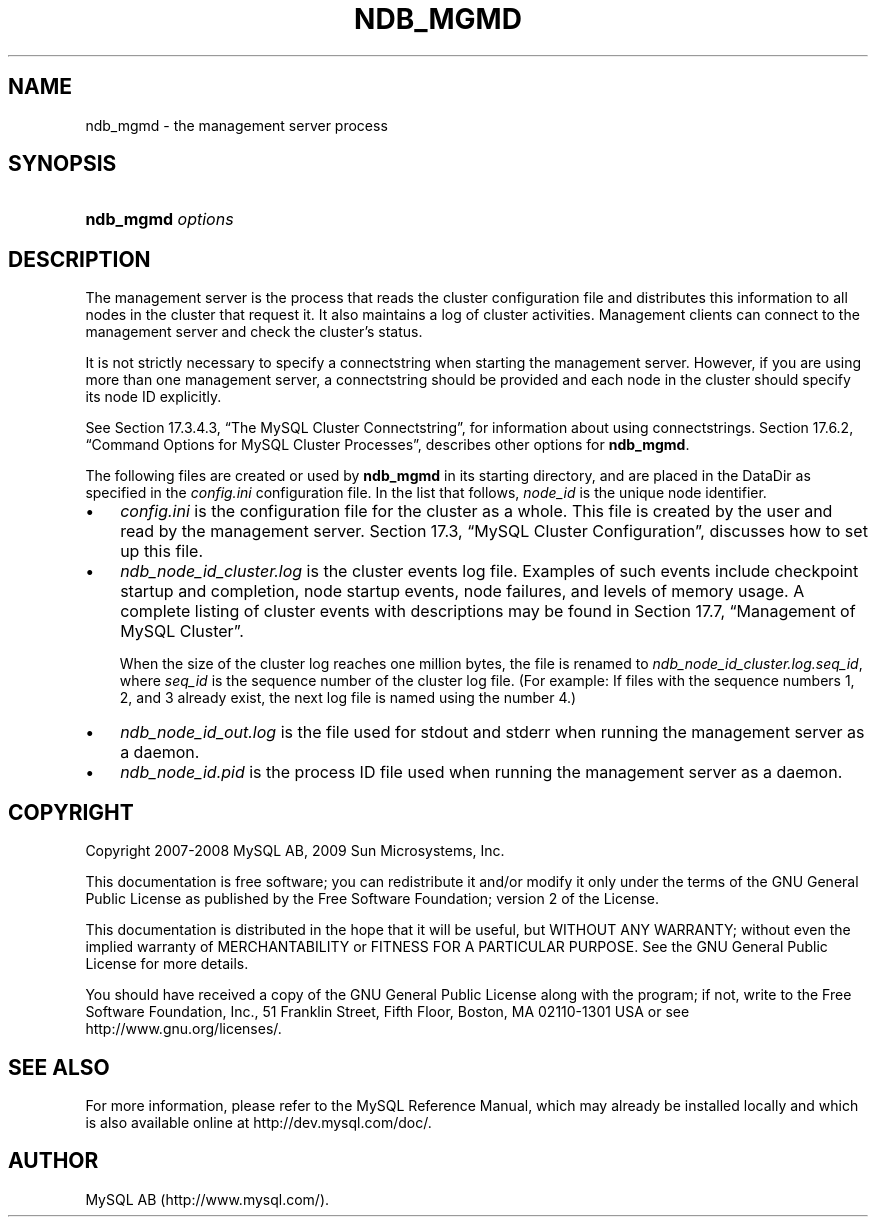 .\"     Title: \fBndb_mgmd\fR
.\"    Author: 
.\" Generator: DocBook XSL Stylesheets v1.70.1 <http://docbook.sf.net/>
.\"      Date: 03/13/2009
.\"    Manual: MySQL Database System
.\"    Source: MySQL 5.1
.\"
.TH "\fBNDB_MGMD\fR" "8" "03/13/2009" "MySQL 5.1" "MySQL Database System"
.\" disable hyphenation
.nh
.\" disable justification (adjust text to left margin only)
.ad l
.SH "NAME"
ndb_mgmd \- the management server process
.SH "SYNOPSIS"
.HP 17
\fBndb_mgmd \fR\fB\fIoptions\fR\fR
.SH "DESCRIPTION"
.PP
The management server is the process that reads the cluster configuration file and distributes this information to all nodes in the cluster that request it. It also maintains a log of cluster activities. Management clients can connect to the management server and check the cluster's status.
.PP
It is not strictly necessary to specify a connectstring when starting the management server. However, if you are using more than one management server, a connectstring should be provided and each node in the cluster should specify its node ID explicitly.
.PP
See
Section\ 17.3.4.3, \(lqThe MySQL Cluster Connectstring\(rq, for information about using connectstrings.
Section\ 17.6.2, \(lqCommand Options for MySQL Cluster Processes\(rq, describes other options for
\fBndb_mgmd\fR.
.PP
The following files are created or used by
\fBndb_mgmd\fR
in its starting directory, and are placed in the
DataDir
as specified in the
\fIconfig.ini\fR
configuration file. In the list that follows,
\fInode_id\fR
is the unique node identifier.
.TP 3n
\(bu
\fIconfig.ini\fR
is the configuration file for the cluster as a whole. This file is created by the user and read by the management server.
Section\ 17.3, \(lqMySQL Cluster Configuration\(rq, discusses how to set up this file.
.TP 3n
\(bu
\fIndb_\fR\fI\fInode_id\fR\fR\fI_cluster.log\fR
is the cluster events log file. Examples of such events include checkpoint startup and completion, node startup events, node failures, and levels of memory usage. A complete listing of cluster events with descriptions may be found in
Section\ 17.7, \(lqManagement of MySQL Cluster\(rq.
.sp
When the size of the cluster log reaches one million bytes, the file is renamed to
\fIndb_\fR\fI\fInode_id\fR\fR\fI_cluster.log.\fR\fI\fIseq_id\fR\fR, where
\fIseq_id\fR
is the sequence number of the cluster log file. (For example: If files with the sequence numbers 1, 2, and 3 already exist, the next log file is named using the number
4.)
.TP 3n
\(bu
\fIndb_\fR\fI\fInode_id\fR\fR\fI_out.log\fR
is the file used for
stdout
and
stderr
when running the management server as a daemon.
.TP 3n
\(bu
\fIndb_\fR\fI\fInode_id\fR\fR\fI.pid\fR
is the process ID file used when running the management server as a daemon.
.SH "COPYRIGHT"
.PP
Copyright 2007\-2008 MySQL AB, 2009 Sun Microsystems, Inc.
.PP
This documentation is free software; you can redistribute it and/or modify it only under the terms of the GNU General Public License as published by the Free Software Foundation; version 2 of the License.
.PP
This documentation is distributed in the hope that it will be useful, but WITHOUT ANY WARRANTY; without even the implied warranty of MERCHANTABILITY or FITNESS FOR A PARTICULAR PURPOSE. See the GNU General Public License for more details.
.PP
You should have received a copy of the GNU General Public License along with the program; if not, write to the Free Software Foundation, Inc., 51 Franklin Street, Fifth Floor, Boston, MA 02110\-1301 USA or see http://www.gnu.org/licenses/.
.SH "SEE ALSO"
For more information, please refer to the MySQL Reference Manual,
which may already be installed locally and which is also available
online at http://dev.mysql.com/doc/.
.SH AUTHOR
MySQL AB (http://www.mysql.com/).
